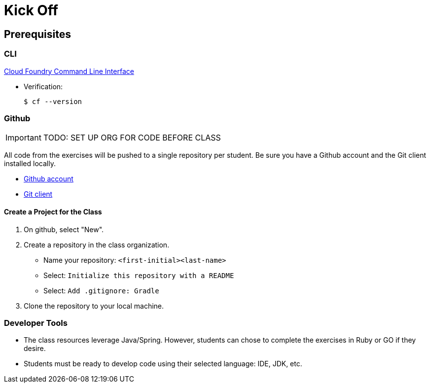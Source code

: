 :icons: font

= Kick Off

== Prerequisites

=== CLI

link:https://github.com/cloudfoundry/cli#downloads[Cloud Foundry Command Line Interface]

* Verification:
+
[source,bash]
----
$ cf --version
----

=== Github

[IMPORTANT]
====
TODO: SET UP ORG FOR CODE BEFORE CLASS
====

All code from the exercises will be pushed to a single repository per student.  Be sure you have a Github account and the Git client installed locally.

* link:https://github.com[Github account]

* link:http://git-scm.com/downloads[Git client]

==== Create a Project for the Class

. On github, select "New".
. Create a repository in the class organization.
** Name your repository: `<first-initial><last-name>`
** Select: `Initialize this repository with a README`
** Select: `Add .gitignore: Gradle`
. Clone the repository to your local machine.

=== Developer Tools

* The class resources leverage Java/Spring.  However, students can chose to complete the exercises in Ruby or GO if they desire.

* Students must be ready to develop code using their selected language: IDE, JDK, etc.
